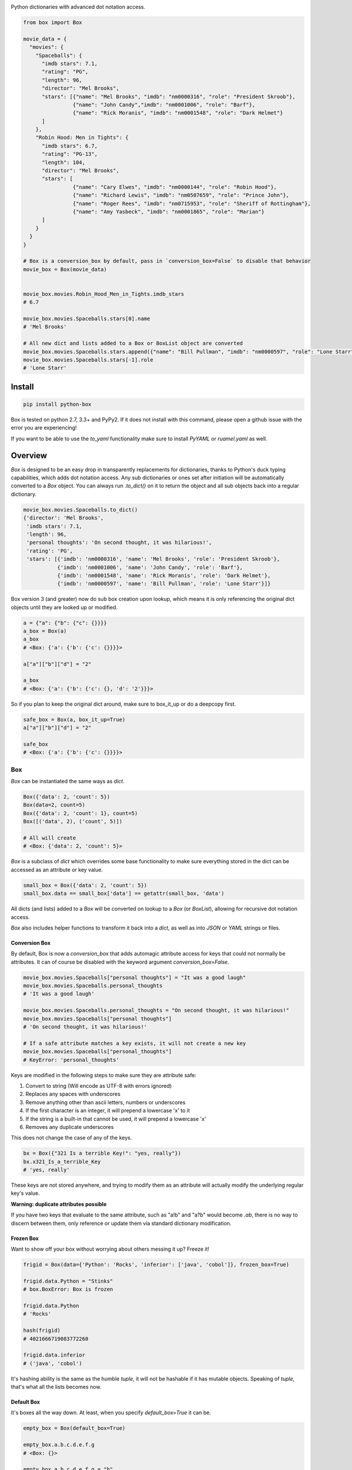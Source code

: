 |BoxImage|

Python dictionaries with advanced dot notation access.

.. code:: python

         from box import Box

         movie_data = {
           "movies": {
             "Spaceballs": {
               "imdb stars": 7.1,
               "rating": "PG",
               "length": 96,
               "director": "Mel Brooks",
               "stars": [{"name": "Mel Brooks", "imdb": "nm0000316", "role": "President Skroob"},
                         {"name": "John Candy","imdb": "nm0001006", "role": "Barf"},
                         {"name": "Rick Moranis", "imdb": "nm0001548", "role": "Dark Helmet"}
               ]
             },
             "Robin Hood: Men in Tights": {
               "imdb stars": 6.7,
               "rating": "PG-13",
               "length": 104,
               "director": "Mel Brooks",
               "stars": [
                         {"name": "Cary Elwes", "imdb": "nm0000144", "role": "Robin Hood"},
                         {"name": "Richard Lewis", "imdb": "nm0507659", "role": "Prince John"},
                         {"name": "Roger Rees", "imdb": "nm0715953", "role": "Sheriff of Rottingham"},
                         {"name": "Amy Yasbeck", "imdb": "nm0001865", "role": "Marian"}
               ]
             }
           }
         }

         # Box is a conversion_box by default, pass in `conversion_box=False` to disable that behavior
         movie_box = Box(movie_data)


         movie_box.movies.Robin_Hood_Men_in_Tights.imdb_stars
         # 6.7

         movie_box.movies.Spaceballs.stars[0].name
         # 'Mel Brooks'

         # All new dict and lists added to a Box or BoxList object are converted
         movie_box.movies.Spaceballs.stars.append({"name": "Bill Pullman", "imdb": "nm0000597", "role": "Lone Starr"})
         movie_box.movies.Spaceballs.stars[-1].role
         # 'Lone Starr'

Install
=======

|BuildStatus| |CoverageStatus| |License| |PyPi| |DocStatus|

.. code:: bash

        pip install python-box

Box is tested on python 2.7, 3.3+ and PyPy2.
If it does not install with this command, please
open a github issue with the error you are experiencing!

If you want to be able to use the `to_yaml` functionality make sure to
install `PyYAML` or `ruamel.yaml` as well.

Overview
========

`Box` is designed to be an easy drop in transparently replacements for
dictionaries, thanks to Python's
duck typing capabilities, which adds dot notation access. Any sub
dictionaries or ones set after initiation will be automatically converted to
a `Box` object. You can always run `.to_dict()` on it to return the object
and all sub objects back into a regular dictionary.


.. code:: python

         movie_box.movies.Spaceballs.to_dict()
         {'director': 'Mel Brooks',
          'imdb stars': 7.1,
          'length': 96,
          'personal thoughts': 'On second thought, it was hilarious!',
          'rating': 'PG',
          'stars': [{'imdb': 'nm0000316', 'name': 'Mel Brooks', 'role': 'President Skroob'},
                    {'imdb': 'nm0001006', 'name': 'John Candy', 'role': 'Barf'},
                    {'imdb': 'nm0001548', 'name': 'Rick Moranis', 'role': 'Dark Helmet'},
                    {'imdb': 'nm0000597', 'name': 'Bill Pullman', 'role': 'Lone Starr'}]}

Box version 3 (and greater) now do sub box creation upon lookup, which means
it is only referencing the original dict objects until they are looked up
or modified.

.. code:: python

      a = {"a": {"b": {"c": {}}}}
      a_box = Box(a)
      a_box
      # <Box: {'a': {'b': {'c': {}}}}>

      a["a"]["b"]["d"] = "2"

      a_box
      # <Box: {'a': {'b': {'c': {}, 'd': '2'}}}>

So if you plan to keep the original dict around, make sure to box_it_up or do a deepcopy first.

.. code:: python

      safe_box = Box(a, box_it_up=True)
      a["a"]["b"]["d"] = "2"

      safe_box
      # <Box: {'a': {'b': {'c': {}}}}>


Box
---

`Box` can be instantiated the same ways as `dict`.

.. code:: python

        Box({'data': 2, 'count': 5})
        Box(data=2, count=5)
        Box({'data': 2, 'count': 1}, count=5)
        Box([('data', 2), ('count', 5)])

        # All will create
        # <Box: {'data': 2, 'count': 5}>

`Box` is a subclass of `dict` which overrides some base functionality to make
sure everything stored in the dict can be accessed as an attribute or key value.

.. code:: python

      small_box = Box({'data': 2, 'count': 5})
      small_box.data == small_box['data'] == getattr(small_box, 'data')

All dicts (and lists) added to a `Box` will be converted on lookup to a `Box` (or `BoxList`),
allowing for recursive dot notation access.

`Box` also includes helper functions to transform it back into a `dict`,
as well as into `JSON` or `YAML` strings or files.

Conversion Box
~~~~~~~~~~~~~~

By default, Box is now a `conversion_box`
that adds automagic attribute access for keys that could not normally be attributes.
It can of course be disabled with the keyword argument `conversion_box=False`.

.. code:: python

         movie_box.movies.Spaceballs["personal thoughts"] = "It was a good laugh"
         movie_box.movies.Spaceballs.personal_thoughts
         # 'It was a good laugh'

         movie_box.movies.Spaceballs.personal_thoughts = "On second thought, it was hilarious!"
         movie_box.movies.Spaceballs["personal thoughts"]
         # 'On second thought, it was hilarious!'

         # If a safe attribute matches a key exists, it will not create a new key
         movie_box.movies.Spaceballs["personal_thoughts"]
         # KeyError: 'personal_thoughts'

Keys are modified in the following steps to make sure they are attribute safe:

1. Convert to string (Will encode as UTF-8 with errors ignored)
2. Replaces any spaces with underscores
3. Remove anything other than ascii letters, numbers or underscores
4. If the first character is an integer, it will prepend a lowercase 'x' to it
5. If the string is a built-in that cannot be used, it will prepend a lowercase 'x'
6. Removes any duplicate underscores

This does not change the case of any of the keys.

.. code:: python

         bx = Box({"321 Is a terrible Key!": "yes, really"})
         bx.x321_Is_a_terrible_Key
         # 'yes, really'

These keys are not stored anywhere, and trying to modify them as an
attribute will actually modify the underlying regular key's value.

**Warning: duplicate attributes possible**

If you have two keys that evaluate to the same attribute, such as "a!b" and "a?b" would become `.ab`,
there is no way to discern between them,
only reference or update them via standard dictionary modification.


Frozen Box
~~~~~~~~~~

Want to show off your box without worrying about others messing it up? Freeze it!

.. code:: python

      frigid = Box(data={'Python': 'Rocks', 'inferior': ['java', 'cobol']}, frozen_box=True)

      frigid.data.Python = "Stinks"
      # box.BoxError: Box is frozen

      frigid.data.Python
      # 'Rocks'

      hash(frigid)
      # 4021666719083772260

      frigid.data.inferior
      # ('java', 'cobol')


It's hashing ability is the same as the humble `tuple`, it will not be hashable
if it has mutable objects. Speaking of `tuple`, that's what all the lists
becomes now.

Default Box
~~~~~~~~~~~

It's boxes all the way down. At least, when you specify `default_box=True` it can be.

.. code:: python

      empty_box = Box(default_box=True)

      empty_box.a.b.c.d.e.f.g
      # <Box: {}>

      empty_box.a.b.c.d.e.f.g = "h"
      empty_box
      # <Box: {'a': {'b': {'c': {'d': {'e': {'f': {'g': 'h'}}}}}}}>

Unless you want it to be something else.

.. code:: python

      evil_box = Box(default_box=True, default_box_attr="Something Something Something Dark Side")

      evil_box.not_defined
      # 'Something Something Something Dark Side'

      # Keep in mind it will no longer be possible to go down multiple levels
      evil_box.not_defined.something_else
      # AttributeError: 'str' object has no attribute 'something_else'

`default_box_attr` will first check if it is callable, and will call the object
if it is, otherwise it will see if has the `copy` attribute and will call that,
lastly, will just use the provided item as is.

Camel Killer Box
~~~~~~~~~~~~~~~~

Similar to how conversion box works, allow CamelCaseKeys to be found as
snake_case_attributes.

.. code:: python

      cameled = Box(BadHabit="I just can't stop!", camel_killer_box=True)

      cameled.bad_habit
      # "I just can't stop!"

If this is used along side `conversion_box`, which is enabled by default,
all attributes will only be accessible with lowercase letters.


BoxList
-------

To make sure all items added to lists in the box are also converted, all lists
are covered into `BoxList`. It's possible to
initiate these directly and use them just like a `Box`.

.. code:: python

      from box import BoxList

      my_boxlist = BoxList({'item': x} for x in range(10))
      #  <BoxList: [<Box: {'item': 0}>, <Box: {'item': 1}>, ...

      my_boxlist[5].item
      # 5


**to_list**

Transform a `BoxList` and all components back into regular `list` and `dict` items.

.. code:: python

      my_boxlist.to_list()
      # [{'item': 0},
      #  {'item': 1},
      #  ...

SBox
----

Shorthand Box, aka SBox for short(hand), has the properties `json`, `yaml` and
`dict` for faster access than the regular `to_dict()` and so on.

.. code:: python

      from box import SBox

      sb = SBox(test=True)
      sb.json
      # '{"test": true}'

Note that in this case, `json` has no default indent, unlike `to_json`.

ConfigBox
---------

A Box with additional handling of string manipulation generally found in
config files.

test_config.ini

.. code:: ini

        [General]
        example=A regular string

        [Examples]
        my_bool=yes
        anint=234
        exampleList=234,123,234,543
        floatly=4.4


With the combination of `reusables` and `ConfigBox` you can easily read python
config values into python types. It supports `list`, `bool`, `int` and `float`.

.. code:: python

    import reusables
    from box import ConfigBox

    config = ConfigBox(reusables.config_dict("test_config.ini"))
    # <ConfigBox: {'General': {'example': 'A regular string'},
    # 'Examples': {'my_bool': 'yes', 'anint': '234', 'examplelist': '234,123,234,543', 'floatly': '4.4'}}>

    config.Examples.list('examplelist')
    # ['234', '123', '234', '543']

    config.Examples.float('floatly')
    # 4.4


License
=======

MIT License, Copyright (c) 2017 Chris Griffith. See LICENSE file.


.. |BoxImage| image:: https://raw.githubusercontent.com/cdgriffith/Box/master/box_logo.png
   :target: https://github.com/cdgriffith/Box
.. |BuildStatus| image:: https://travis-ci.org/cdgriffith/Box.png?branch=master
   :target: https://travis-ci.org/cdgriffith/Box
.. |CoverageStatus| image:: https://img.shields.io/coveralls/cdgriffith/Box/master.svg?maxAge=2592000
   :target: https://coveralls.io/r/cdgriffith/Box?branch=master
.. |DocStatus| image:: https://readthedocs.org/projects/box/badge/?version=latest
   :target: http://box.readthedocs.org/en/latest/index.html
.. |PyPi| image:: https://img.shields.io/pypi/v/python-box.svg?maxAge=2592000
   :target: https://pypi.python.org/pypi/python-box/
.. |License| image:: https://img.shields.io/pypi/l/python-box.svg
   :target: https://pypi.python.org/pypi/python-box/
